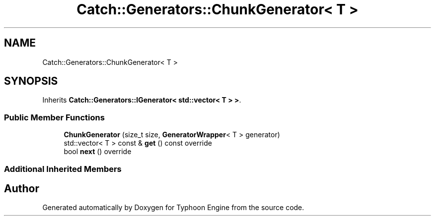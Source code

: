 .TH "Catch::Generators::ChunkGenerator< T >" 3 "Sat Jul 20 2019" "Version 0.1" "Typhoon Engine" \" -*- nroff -*-
.ad l
.nh
.SH NAME
Catch::Generators::ChunkGenerator< T >
.SH SYNOPSIS
.br
.PP
.PP
Inherits \fBCatch::Generators::IGenerator< std::vector< T > >\fP\&.
.SS "Public Member Functions"

.in +1c
.ti -1c
.RI "\fBChunkGenerator\fP (size_t size, \fBGeneratorWrapper\fP< T > generator)"
.br
.ti -1c
.RI "std::vector< T > const  & \fBget\fP () const override"
.br
.ti -1c
.RI "bool \fBnext\fP () override"
.br
.in -1c
.SS "Additional Inherited Members"


.SH "Author"
.PP 
Generated automatically by Doxygen for Typhoon Engine from the source code\&.
